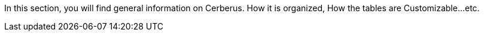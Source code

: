 In this section, you will find general information on Cerberus.
How it is organized, How the tables are Customizable...etc.